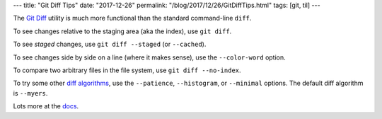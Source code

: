 ---
title: "Git Diff Tips"
date: "2017-12-26"
permalink: "/blog/2017/12/26/GitDiffTips.html"
tags: [git, til]
---



The `Git Diff`_ utility is much more functional than the standard command-line ``diff``.

To see changes relative to the staging area (aka the index),
use ``git diff``.

To see *staged* changes, use ``git diff --staged`` (or ``--cached``).

To see changes side by side on a line (where it makes sense),
use the ``--color-word`` option.

To compare two arbitrary files in the file system,
use ``git diff --no-index``.

To try some other `diff algorithms`_,
use the ``--patience``, ``--histogram``, or ``--minimal`` options. 
The default diff algorithm is ``--myers``.

Lots more at the docs_.


.. _Git Diff:
.. _docs:
    https://git-scm.com/docs/git-diff
.. _diff algorithms:
    https://stackoverflow.com/questions/4045017/what-is-git-diff-patience-for

.. _permalink:
    /blog/2017/12/26/GitDiffTips.html
